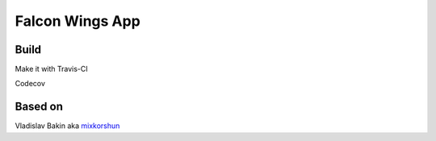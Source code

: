 Falcon Wings App
=======================

Build
-----
Make it with Travis-CI

.. image:: https://travis-ci.org/altereg0/wing.svg?branch=master
    :target: https://travis-ci.org/altereg0/wing

Codecov

.. image:: https://codecov.io/gh/altereg0/3EQ4MRKk/branch/master/graph/badge.svg
    :target: https://codecov.io/gh/altereg0/3EQ4MRKk

Based on
--------
Vladislav Bakin aka `mixkorshun <https://github.com/mixkorshun>`_
